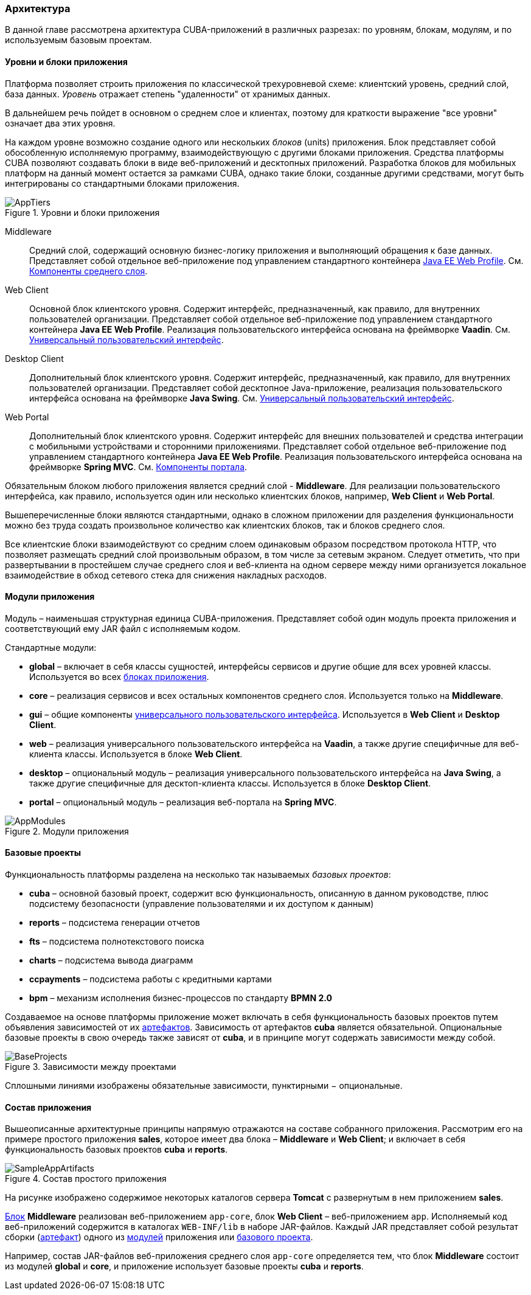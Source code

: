 [[architecture]]
=== Архитектура

В данной главе рассмотрена архитектура CUBA-приложений в различных разрезах: по уровням, блокам, модулям, и по используемым базовым проектам.

[[app_tiers]]
==== Уровни и блоки приложения

Платформа позволяет строить приложения по классической трехуровневой схеме: клиентский уровень, средний слой, база данных. _Уровень_ отражает степень "удаленности" от хранимых данных. 

В дальнейшем речь пойдет в основном о среднем слое и клиентах, поэтому для краткости выражение "все уровни" означает два этих уровня.

На каждом уровне возможно создание одного или нескольких _блоков_ (units) приложения. Блок представляет собой обособленную исполняемую программу, взаимодействующую с другими блоками приложения. Средства платформы CUBA позволяют создавать блоки в виде веб-приложений и десктопных приложений. Разработка блоков для мобильных платформ на данный момент остается за рамками CUBA, однако такие блоки, созданные другими средствами, могут быть интегрированы со стандартными блоками приложения. 

.Уровни и блоки приложения
image::AppTiers.png[align="center"]

Middleware:: 
Средний слой, содержащий основную бизнес-логику приложения и выполняющий обращения к базе данных. Представляет собой отдельное веб-приложение под управлением стандартного контейнера <<javaee_web_profile,Java EE Web Profile>>. См. <<middleware,Компоненты среднего слоя>>.

Web Client:: 
Основной блок клиентского уровня. Содержит интерфейс, предназначенный, как правило, для внутренних пользователей организации. Представляет собой отдельное веб-приложение под управлением стандартного контейнера *Java EE Web Profile*. Реализация пользовательского интерфейса основана на фреймворке *Vaadin*. См. <<gui_framework,Универсальный пользовательский интерфейс>>.

Desktop Client:: 
Дополнительный блок клиентского уровня. Содержит интерфейс, предназначенный, как правило, для внутренних пользователей организации. Представляет собой десктопное Java-приложение, реализация пользовательского интерфейса основана на фреймворке *Java Swing*. См. <<gui_framework,Универсальный пользовательский интерфейс>>.

Web Portal:: 
Дополнительный блок клиентского уровня. Содержит интерфейс для внешних пользователей и средства интеграции с мобильными устройствами и сторонними приложениями. Представляет собой отдельное веб-приложение под управлением стандартного контейнера *Java EE Web Profile*. Реализация пользовательского интерфейса основана на фреймворке *Spring MVC*. См. <<portal,Компоненты портала>>.

Обязательным блоком любого приложения является средний слой - *Middleware*. Для реализации пользовательского интерфейса, как правило, используется один или несколько клиентских блоков, например, *Web Client* и *Web Portal*. 

Вышеперечисленные блоки являются стандартными, однако в сложном приложении для разделения функциональности можно без труда создать произвольное количество как клиентских блоков, так и блоков среднего слоя.

Все клиентские блоки взаимодействуют со средним слоем одинаковым образом посредством протокола HTTP, что позволяет размещать средний слой произвольным образом, в том числе за сетевым экраном. Следует отметить, что при развертывании в простейшем случае среднего слоя и веб-клиента на одном сервере между ними организуется локальное взаимодействие в обход сетевого стека для снижения накладных расходов.

[[app_modules]]
==== Модули приложения

Модуль – наименьшая структурная единица CUBA-приложения. Представляет собой один модуль проекта приложения и соответствующий ему JAR файл с исполняемым кодом.

Стандартные модули: 

* *global* – включает в себя классы сущностей, интерфейсы сервисов и другие общие для всех уровней классы. Используется во всех <<app_tiers,блоках приложения>>.

* *core* – реализация сервисов и всех остальных компонентов среднего слоя. Используется только на *Middleware*.

* *gui* – общие компоненты <<gui_framework,универсального пользовательского интерфейса>>. Используется в *Web Client* и *Desktop Client*.

* *web* – реализация универсального пользовательского интерфейса на *Vaadin*, а также другие специфичные для веб-клиента классы. Используется в блоке *Web Client*.

* *desktop* – опциональный модуль – реализация универсального пользовательского интерфейса на *Java Swing*, а также другие специфичные для десктоп-клиента классы. Используется в блоке *Desktop Client*.

* *portal* – опциональный модуль – реализация веб-портала на *Spring MVC*. 

.Модули приложения
image::AppModules.png[align="center"]

[[base_projects]]
==== Базовые проекты

Функциональность платформы разделена на несколько так называемых _базовых проектов_: 

* *cuba* – основной базовый проект, содержит всю функциональность, описанную в данном руководстве, плюс подсистему безопасности (управление пользователями и их доступом к данным)

* *reports* – подсистема генерации отчетов

* *fts* – подсистема полнотекстового поиска

* *charts* – подсистема вывода диаграмм

* *ccpayments* – подсистема работы с кредитными картами

* *bpm* – механизм исполнения бизнес-процессов по стандарту *BPMN 2.0*

Создаваемое на основе платформы приложение может включать в себя функциональность базовых проектов путем объявления зависимостей от их <<artifact,артефактов>>. Зависимость от артефактов *cuba* является обязательной. Опциональные базовые проекты в свою очередь также зависят от *cuba*, и в принципе могут содержать зависимости между собой.

.Зависимости между проектами
image::BaseProjects.png[align="center"]

Сплошными линиями изображены обязательные зависимости, пунктирными − опциональные.

==== Состав приложения

Вышеописанные архитектурные принципы напрямую отражаются на составе собранного приложения. Рассмотрим его на примере простого приложения *sales*, которое имеет два блока – *Middleware* и *Web Client*; и включает в себя функциональность базовых проектов *cuba* и *reports*.

.Состав простого приложения
image::SampleAppArtifacts.png[align="center"]

На рисунке изображено содержимое некоторых каталогов сервера *Tomcat* с развернутым в нем приложением *sales*. 

<<app_tiers,Блок>> *Middleware* реализован веб-приложением `app-core`, блок *Web Client* – веб-приложением `app`. Исполняемый код веб-приложений содержится в каталогах `WEB-INF/lib` в наборе JAR-файлов. Каждый JAR представляет собой результат сборки (<<artifact,артефакт>>) одного из <<app_modules,модулей>> приложения или <<base_projects,базового проекта>>.

Например, состав JAR-файлов веб-приложения среднего слоя `app-core` определяется тем, что блок *Middleware* состоит из модулей *global* и *core*, и приложение использует базовые проекты *cuba* и *reports*.

